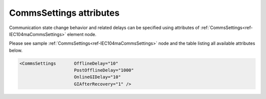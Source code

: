 .. _docref-IEC104maCommsSettingsAttr:

CommsSettings attributes
^^^^^^^^^^^^^^^^^^^^^^^^

Communication state change behavior and related delays can be specified using attributes of :ref:`CommsSettings<ref-IEC104maCommsSettings>` 
element node.

Please see sample :ref:`CommsSettings<ref-IEC104maCommsSettings>` node and the table listing all available attributes below.

.. code-block:: none

   <CommsSettings	OfflineDelay="10"
                        PostOfflineDelay="1000"
                        OnlineGIDelay="10"
                        GIAfterRecovery="1" />

.. _docref-IEC104maCommsSettingsAttab:

.. field-list-table:: IEC 60870-5-104 Master CommsSettings attributes
   :class: table table-condensed table-bordered longtable
   :spec: |C{0.20}|C{0.25}|S{0.55}|
   :header-rows: 1

   * :attr,10: Attribute
     :val,15:  Values or range
     :desc,75: Description
      
   * :attr:    .. _ref-IEC104maCommsSettingsOfflineDelay:
            
               :xmlref:`OfflineDelay`
     :val:     0...2\ :sup:`32`\  - 1
     :desc:    Offline delay in seconds before station status is changed to OFFLINE. Offline delay timer is activated after TCP socket has been closed. Default 6 seconds - station status will change to OFFLINE 6 seconds after TCP socket has been closed by either host (default 6 seconds)
 
.. include-file:: sections/Include/PostOfflineDelay.rstinc "" ".. _ref-IEC104maCommsSettingsPostOfflineDelay:" ":ref:`OfflineDelay<ref-IEC104maCommsSettingsOfflineDelay>`"

.. include-file:: sections/Include/IEC10xma_OnlineGIDelay.rstinc "" ".. _ref-IEC104maCommsSettingsOnlineGIDelay:"
 
   * :attr:    .. _ref-IEC104maCommsSettingsGIAfterRecovery:
            
               :xmlref:`GIAfterRecovery`
     :val:     0
     :desc:    **Don't send** General Interrogation command when outstation comes online after a communication loss (station status changes to ONLINE). :inlinetip:`General Interrogation is always sent on leandc startup regardless this setting.`

   * :(attr):
     :val:     1
     :desc:    **Send** General Interrogation command when outstation comes online after a communication loss (station status changes to ONLINE) (default value)
